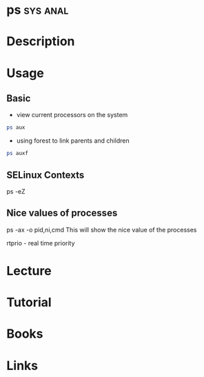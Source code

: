 #+TAGS: sys anal


* ps								   :sys:anal:
* Description
* Usage
** Basic
- view current processors on the system
#+BEGIN_SRC sh
ps aux
#+END_SRC

- using forest to link parents and children
#+BEGIN_SRC sh
ps auxf
#+END_SRC

** SELinux Contexts
ps -eZ

** Nice values of processes
ps -ax -o pid,ni,cmd This will show the nice value of the processes

rtprio - real time priority
* Lecture
* Tutorial
* Books
* Links
